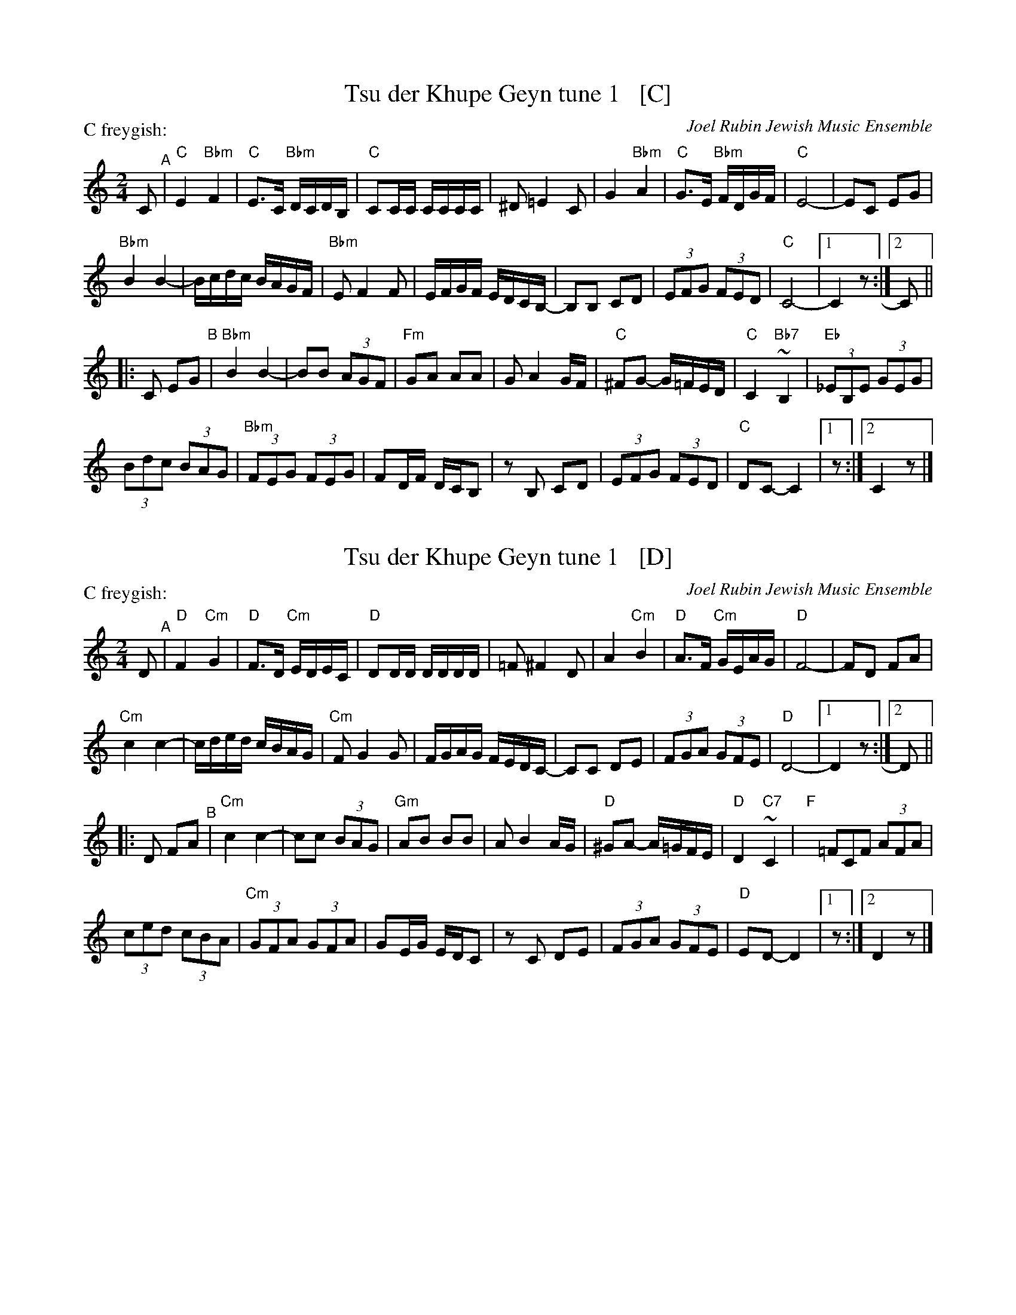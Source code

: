 
X: 1
T: Tsu der Khupe Geyn tune 1   [C]
O: Joel Rubin Jewish Music Ensemble
P: C freygish:
S: email from Steve Rauch_
D: Beregovski's Khasene
Z: 2020 Steve Rauch
Z: 2020 John Chambers <jc:trillian.mit.edu>
M: 2/4
L: 1/16
K: _B=E_A_D	% C freygish
C2 "^A"|\
"C"E4 "Bbm"F4 | "C"E3C "Bbm"DCDB, | "C"C2CC CCCC | ^D2 =E4 C2 |\
G4 "Bbm"A4 | "C"G3E "Bbm"FDGF | "C"E8- | E2C2 E2G2 |
"Bbm"B4 B4- | Bcdc BAGF | "Bbm"E2 F4 F2 | EFGF EDCB,- |\
B,2B,2 C2D2 | (3E2F2G2 (3F2E2D2 | "C"C8- |1 C4 z2 :|2 C2 ||
|: C2 E2G2 "^B"|\
"Bbm"B4 B4- | B2B2 (3A2G2F2 | "Fm"G2A2 A2A2 | G2 A4 GF |\
"C" ^F2G2- G=FED | "C"C4 "Bb7"~B,4 | "Eb"(3_E2B,2E2 (3G2E2G2 |
(3B2d2c2 (3B2A2G2 |\
"Bbm"(3F2E2G2 (3F2E2G2 | F2DF DCB,2 | z2B,2 C2D2 | (3E2F2G2 (3F2E2D2 |\
"C"D2C2- C4 |1 z2 :|2 C4 z2 |]


X: 2
T: Tsu der Khupe Geyn tune 1   [D]
O: Joel Rubin Jewish Music Ensemble
P: C freygish:
S: email from Steve Rauch_
D: Beregovski's Khasene
Z: 2020 Steve Rauch
Z: 2020 John Chambers <jc:trillian.mit.edu>
M: 2/4
L: 1/16
K: ^F_E	% D freygish
D2 "^A"|\
"D"F4 "Cm"G4 | "D"F3D "Cm"EDEC | "D"D2DD DDDD | =F2 ^F4 D2 |\
A4 "Cm"B4 | "D"A3F "Cm"GEAG | "D"F8- | F2D2 F2A2 |
"Cm"c4 c4- | cded cBAG | "Cm"F2 G4 G2 | FGAG FEDC- |\
C2C2 D2E2 | (3F2G2A2 (3G2F2E2 | "D"D8- |1 D4 z2 :|2 D2 ||
|: D2 F2A2 "^B"|\
"Cm"c4 c4- | c2c2 (3B2A2G2 | "Gm"A2B2 B2B2 | A2 B4 AG |\
"D" ^G2A2- A=GFE | "D"D4 "C7"~C4 | "F"(3y=F2C2F2 (3A2F2A2 |
(3c2e2d2 (3c2B2A2 |\
"Cm"(3G2F2A2 (3G2F2A2 | G2EG EDC2 | z2C2 D2E2 | (3F2G2A2 (3G2F2E2 |\
"D"E2D2- D4 |1 z2 :|2 D4 z2 |]

